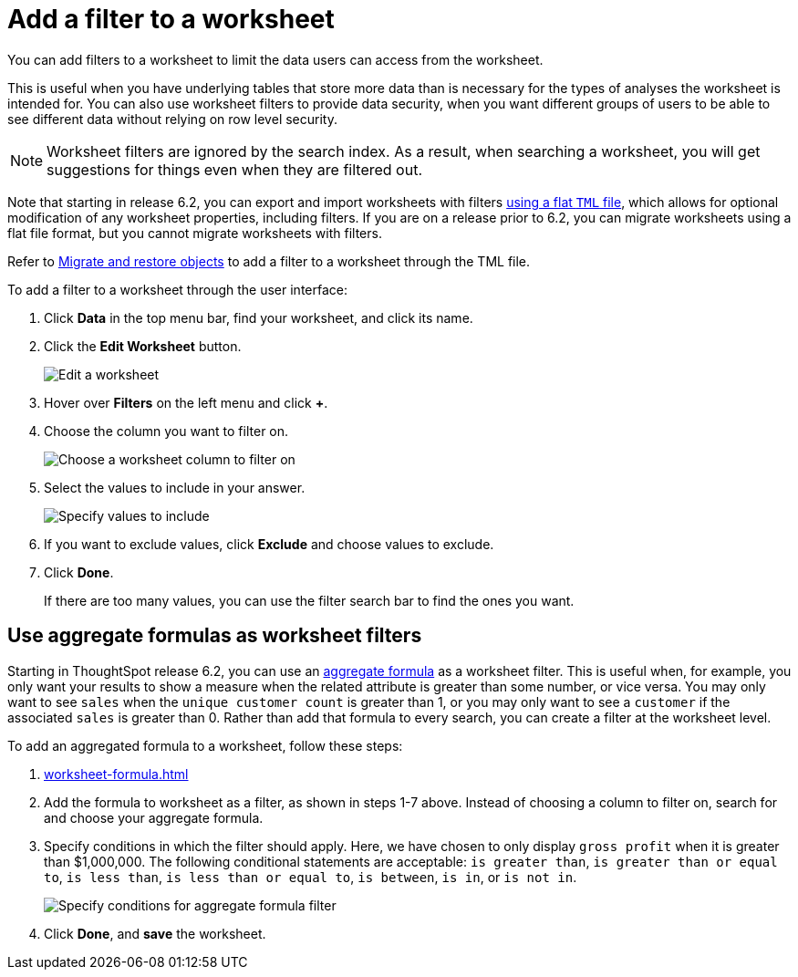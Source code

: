 = Add a filter to a worksheet
:last_updated: 02/01/2021
:linkattrs:
:experimental:
:page-partial:
:page-aliases: /admin/worksheets/create-ws-filter.adoc

You can add filters to a worksheet to limit the data users can access from the worksheet.

This is useful when you have underlying tables that store more data than is necessary for the types of analyses the worksheet is intended for.
You can also use worksheet filters to provide data security, when you want different groups of users to be able to see different data without relying on row level security.

NOTE: Worksheet filters are ignored by the search index. As a result, when searching a worksheet, you will get suggestions for things even when they are filtered out.

Note that starting in release 6.2, you can export and import worksheets with filters xref:scriptability.adoc[using a flat `TML` file], which allows for optional modification of any worksheet properties, including filters.
If you are on a release prior to 6.2, you can migrate worksheets using a flat file format, but you cannot migrate worksheets with filters.

Refer to xref:scriptability.adoc[Migrate and restore objects] to add a filter to a worksheet through the TML file.

To add a filter to a worksheet through the user interface:

. Click *Data* in the top menu bar, find your worksheet, and click its name.
. Click the *Edit Worksheet* button.
+
image::worksheet-edit.png[Edit a worksheet]

. Hover over *Filters* on the left menu and click *+*.
. Choose the column you want to filter on.
+
image::worksheet-choose-filter-column.png[Choose a worksheet column to filter on]

. Select the values to include in your answer.
+
image::worksheet-choose-filters.png[Specify values to include]

. If you want to exclude values, click *Exclude* and choose values to exclude.
. Click *Done*.
+
If there are too many values, you can use the filter search bar to find the ones you want.

== Use aggregate formulas as worksheet filters

Starting in ThoughtSpot release 6.2, you can use an xref:formulas-aggregation.adoc[aggregate formula] as a worksheet filter.
This is useful when, for example, you only want your results to show a measure when the related attribute is greater than some number, or vice versa.
You may only want to see `sales` when the `unique customer count` is greater than 1, or you may only want to see a `customer` if the associated `sales` is greater than 0.
Rather than add that formula to every search, you can create a filter at the worksheet level.

To add an aggregated formula to a worksheet, follow these steps:

. xref:worksheet-formula.adoc[]
. Add the formula to worksheet as a filter, as shown in steps 1-7 above.
Instead of choosing a column to filter on, search for and choose your aggregate formula.
. Specify conditions in which the filter should apply.
Here, we have chosen to only display `gross profit` when it is greater than $1,000,000.
The following conditional statements are acceptable: `is greater than`, `is greater than or equal to`, `is less than`, `is less than or equal to`, `is between`, `is in`, or `is not in`.
+
image::aggregate-formula-filter-condition.png[Specify conditions for aggregate formula filter]

. Click *Done*, and *save* the worksheet.
